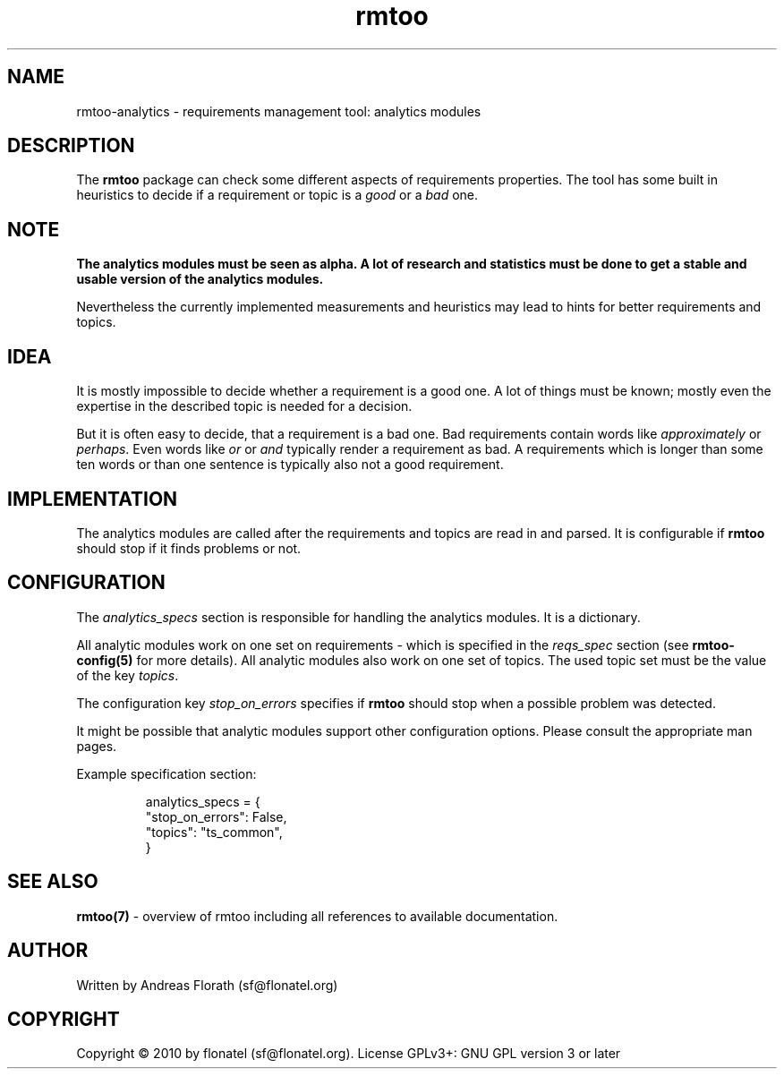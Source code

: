 .\" 
.\" Man page for rmtoo analytics introduction.
.\"
.\" This is free documentation; you can redistribute it and/or
.\" modify it under the terms of the GNU General Public License as
.\" published by the Free Software Foundation; either version 3 of
.\" the License, or (at your option) any later version.
.\"
.\" The GNU General Public License's references to "object code"
.\" and "executables" are to be interpreted as the output of any
.\" document formatting or typesetting system, including
.\" intermediate and printed output.
.\"
.\" This manual is distributed in the hope that it will be useful,
.\" but WITHOUT ANY WARRANTY; without even the implied warranty of
.\" MERCHANTABILITY or FITNESS FOR A PARTICULAR PURPOSE.  See the
.\" GNU General Public License for more details.
.\"
.\" (c) 2010 by flonatel (sf@flonatel.org)
.\"
.TH rmtoo 7 2010-08-08 "User Commands" "Requirements Management"
.SH NAME
rmtoo-analytics \- requirements management tool: analytics modules
.SH DESCRIPTION
The
.B rmtoo
package can check some different aspects of requirements properties.
The tool has some built in heuristics to decide if a requirement or
topic is a \fIgood\fR or a \fIbad\fR one.
.SH NOTE
.B The analytics modules must be seen as alpha.  A lot of research
.B and statistics must be done to get a stable and usable version
.B of the analytics modules. 
.P
Nevertheless the currently implemented measurements and heuristics may
lead to hints for better requirements and topics.
.SH IDEA
It is mostly impossible to decide whether a requirement is a good
one.  A lot of things must be known; mostly even the expertise in the
described topic is needed for a decision.
.P
But it is often easy to decide, that a requirement is a bad one.  Bad
requirements contain words like \fIapproximately\fR or \fIperhaps\fR.
Even words like \fIor\fR or \fIand\fR typically render a requirement
as bad.  A requirements which is longer than some ten words or 
than one sentence is typically also not a good requirement.
.SH IMPLEMENTATION
The analytics modules are called after the requirements and topics are
read in and parsed.  It is configurable if \fBrmtoo\fR should stop if
it finds problems or not.
.SH CONFIGURATION
The \fIanalytics_specs\fR section is responsible for handling the
analytics modules.  It is a dictionary.
.P
All analytic modules work on one set on requirements - which is
specified in the \fIreqs_spec\fR section (see \fBrmtoo-config(5)\fR
for more details).  All analytic modules also work on one set of
topics.  The used topic set must be the value of the key
\fItopics\fR.
.P
The configuration key \fIstop_on_errors\fR specifies if \fBrmtoo\fR
should stop when a possible problem was detected.
.P
It might be possible that analytic modules support other configuration
options.  Please consult the appropriate man pages.
.P
Example specification section:
.sp
.RS
.nf
    analytics_specs = { 
           "stop_on_errors": False,
           "topics": "ts_common",
        }
.SH "SEE ALSO"
.B rmtoo(7)
- overview of rmtoo including all references to available documentation. 
.SH AUTHOR
Written by Andreas Florath (sf@flonatel.org)
.SH COPYRIGHT
Copyright \(co 2010 by flonatel (sf@flonatel.org).
License GPLv3+: GNU GPL version 3 or later
